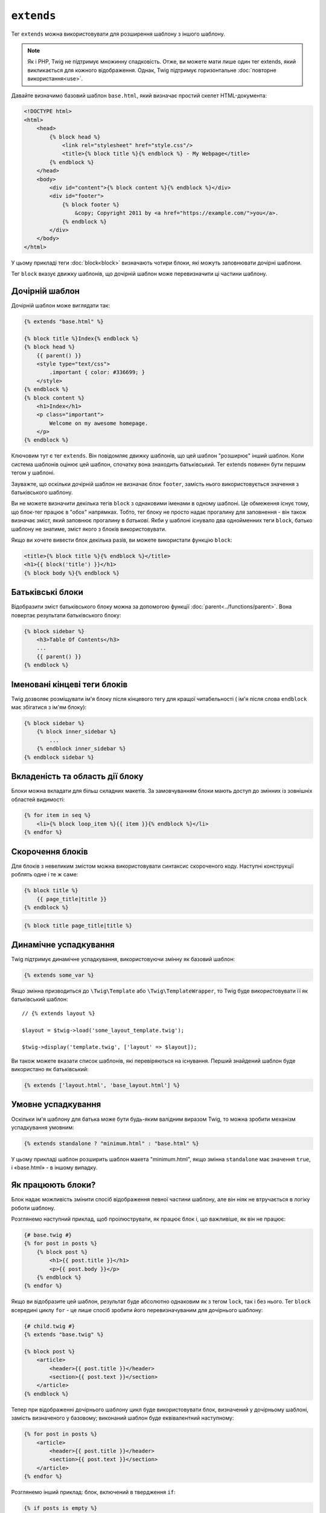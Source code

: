 ``extends``
===========

Тег ``extends`` можна використовувати для розширення шаблону з іншого шаблону.

.. note::

    Як і PHP, Twig не підтримує множинну спадковість. Отже, ви можете мати лише
    один тег extends, який викликається для кожного відображення. Однак, Twig
    підтримує горизонтальне :doc:`повторне використання<use>`.

Давайте визначимо базовий шаблон ``base.html``, який визначає простий 
скелет HTML-документа:

.. code-block:: html+twig

    <!DOCTYPE html>
    <html>
        <head>
            {% block head %}
                <link rel="stylesheet" href="style.css"/>
                <title>{% block title %}{% endblock %} - My Webpage</title>
            {% endblock %}
        </head>
        <body>
            <div id="content">{% block content %}{% endblock %}</div>
            <div id="footer">
                {% block footer %}
                    &copy; Copyright 2011 by <a href="https://example.com/">you</a>.
                {% endblock %}
            </div>
        </body>
    </html>

У цьому прикладі теги :doc:`block<block>` визначають чотири блоки, які можуть заповнювати
дочірні шаблони.

Тег ``block`` вказує движку шаблонів, що дочірній шаблон може перевизначити ці частини
шаблону.

Дочірній шаблон
---------------

Дочірній шаблон може виглядати так:

.. code-block:: html+twig

    {% extends "base.html" %}

    {% block title %}Index{% endblock %}
    {% block head %}
        {{ parent() }}
        <style type="text/css">
            .important { color: #336699; }
        </style>
    {% endblock %}
    {% block content %}
        <h1>Index</h1>
        <p class="important">
            Welcome on my awesome homepage.
        </p>
    {% endblock %}

Ключовим тут є тег ``extends``. Він повідомляє движку шаблонів, що цей
шаблон "розширює" інший шаблон. Коли система шаблонів оцінює цей
шаблон, спочатку вона знаходить батьківський. Тег extends повинен бути першим тегом
у шаблоні.

Зауважте, що оскільки дочірній шаблон не визначає блок ``footer``, 
замість нього використовується значення з батьківського шаблону.

Ви не можете визначити декілька тегів ``block`` з однаковими іменами в одному
шаблоні. Це обмеження існує тому, що блок-тег працює в "обох" напрямках. 
Тобто, тег блоку не просто надає прогалину для заповнення - він також
визначає зміст, який заповнює прогалину в *батькові*. Якби у шаблоні існувало два
однойменних теги ``block``, батько шаблону не знатиме, зміст якого з блоків використовувати.

Якщо ви хочете вивести блок декілька разів, ви можете використати функцію ``block``:

.. code-block:: html+twig

    <title>{% block title %}{% endblock %}</title>
    <h1>{{ block('title') }}</h1>
    {% block body %}{% endblock %}

Батьківські блоки
-----------------

Відобразити зміст батьківського блоку можна за допомогою функції
:doc:`parent<../functions/parent>`. Вона повертає результати 
батьківського блоку:

.. code-block:: html+twig

    {% block sidebar %}
        <h3>Table Of Contents</h3>
        ...
        {{ parent() }}
    {% endblock %}

Іменовані кінцеві теги блоків
-----------------------------

Twig дозволяє розміщувати ім'я блоку після кінцевого тегу для кращої
читабельності ( ім'я після слова ``endblock`` має збігатися з ім'ям блоку):

.. code-block:: twig

    {% block sidebar %}
        {% block inner_sidebar %}
            ...
        {% endblock inner_sidebar %}
    {% endblock sidebar %}

Вкладеність та область дії блоку
--------------------------------

Блоки можна вкладати для більш складних макетів. За замовчуванням блоки мають доступ
до змінних із зовнішніх областей видимості:

.. code-block:: html+twig

    {% for item in seq %}
        <li>{% block loop_item %}{{ item }}{% endblock %}</li>
    {% endfor %}

Скорочення блоків
-----------------

Для блоків з невеликим змістом можна використовувати синтаксис скороченого коду. 
Наступні конструкції роблять одне і те ж саме:

.. code-block:: twig

    {% block title %}
        {{ page_title|title }}
    {% endblock %}

.. code-block:: twig

    {% block title page_title|title %}

Динамічне успадкування
----------------------

Twig підтримує динамічне успадкування, використовуючи змінну як базовий шаблон:

.. code-block:: twig

    {% extends some_var %}

Якщо змінна призводиться до ``\Twig\Template`` або ``\Twig\TemplateWrapper``,
то Twig буде використовувати її як батьківський шаблон::

    // {% extends layout %}

    $layout = $twig->load('some_layout_template.twig');

    $twig->display('template.twig', ['layout' => $layout]);

Ви також можете вказати список шаблонів, які перевіряються на існування. Перший 
знайдений шаблон буде використано як батьківський:

.. code-block:: twig

    {% extends ['layout.html', 'base_layout.html'] %}

Умовне успадкування
-------------------

Оскільки ім'я шаблону для батька може бути будь-яким валідним виразом Twig, то
можна зробити механізм успадкування умовним:

.. code-block:: twig

    {% extends standalone ? "minimum.html" : "base.html" %}

У цьому прикладі шаблон розширить шаблон макета "minimum.html",
якщо змінна ``standalone`` має значення ``true``, і «base.html» - в іншому випадку.

Як працюють блоки?
------------------

Блок надає можливість змінити спосіб відображення певної частини шаблону, 
але він ніяк не втручається в логіку роботи шаблону.

Розглянемо наступний приклад, щоб проілюструвати, як працює блок і, що важливіше,
як він не працює:

.. code-block:: html+twig

    {# base.twig #}
    {% for post in posts %}
        {% block post %}
            <h1>{{ post.title }}</h1>
            <p>{{ post.body }}</p>
        {% endblock %}
    {% endfor %}

Якщо ви відобразите цей шаблон, результат буде абсолютно однаковим як з тегом ``lock``,
так і без нього. Тег ``block`` всередині циклу ``for`` - це лише спосіб зробити його
перевизначуваним для дочірнього шаблону:

.. code-block:: html+twig

    {# child.twig #}
    {% extends "base.twig" %}

    {% block post %}
        <article>
            <header>{{ post.title }}</header>
            <section>{{ post.text }}</section>
        </article>
    {% endblock %}

Тепер при відображенні дочірнього шаблону цикл буде використовувати блок, визначений
у дочірньому шаблоні, замість визначеного у базовому; виконаний шаблон буде еквівалентний
наступному:

.. code-block:: html+twig

    {% for post in posts %}
        <article>
            <header>{{ post.title }}</header>
            <section>{{ post.text }}</section>
        </article>
    {% endfor %}

Розглянемо інший приклад: блок, включений в твердження ``if``:

.. code-block:: html+twig

    {% if posts is empty %}
        {% block head %}
            {{ parent() }}

            <meta name="robots" content="noindex, follow">
        {% endblock head %}
    {% endif %}

На відміну від того, що ви можете подумати, цей шаблон не визначає блок
умовно; він просто робить так, щоб дочірній шаблон міг перевизначити виведення,
коли умова буде ``true``.

Якщо ви хочете, щоб виведення відображалося умовно, використовуйте наступне
замість цього:

.. code-block:: html+twig

    {% block head %}
        {{ parent() }}

        {% if posts is empty %}
            <meta name="robots" content="noindex, follow">
        {% endif %}
    {% endblock head %}

.. seealso::

    :doc:`block<../functions/block>`, :doc:`block<../tags/block>`, :doc:`parent<../functions/parent>`, :doc:`use<../tags/use>`

